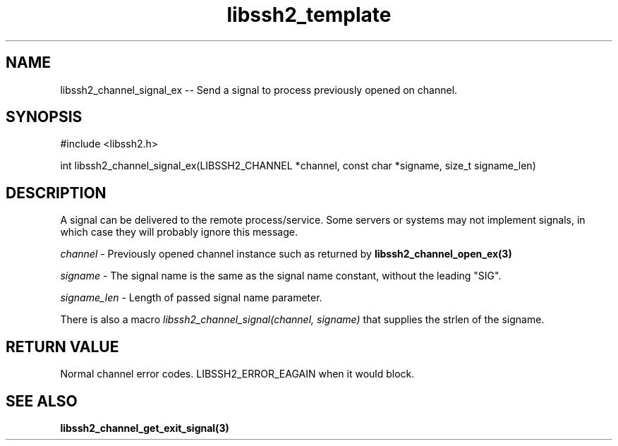.TH libssh2_template 3 "20 Apr 2023" "libssh2 1.11.0" "libssh2 manual"
.SH NAME
libssh2_channel_signal_ex -- Send a signal to process previously opened on channel.
.SH SYNOPSIS
#include <libssh2.h>

int
libssh2_channel_signal_ex(LIBSSH2_CHANNEL *channel, const char *signame, size_t signame_len)

.SH DESCRIPTION
A signal can be delivered to the remote process/service.  Some servers or
systems may not implement signals, in which case they will probably ignore this
message.

\fIchannel\fP - Previously opened channel instance such as returned by
.BR libssh2_channel_open_ex(3)

\fIsigname\fP - The signal name is the same as the signal name constant, without the leading "SIG".

\fIsigname_len\fP - Length of passed signal name parameter.

There is also a macro \fIlibssh2_channel_signal(channel, signame)\fP that supplies the strlen of the signame.

.SH RETURN VALUE
Normal channel error codes.
LIBSSH2_ERROR_EAGAIN when it would block.

.SH SEE ALSO
.BR libssh2_channel_get_exit_signal(3)
